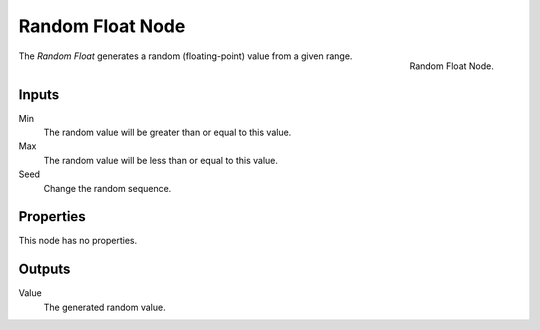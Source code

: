 .. index:: Geometry Nodes; Random Float
.. _bpy.types.FunctionNodeRandomFloat:

*****************
Random Float Node
*****************

.. figure:: /images/modeling_geometry-nodes_input_random-float_node.png
   :align: right

   Random Float Node.

The *Random Float* generates a random (floating-point) value from a given range.


Inputs
======

Min
   The random value will be greater than or equal to this value.

Max
   The random value will be less than or equal to this value.

Seed
   Change the random sequence.


Properties
==========

This node has no properties.


Outputs
=======

Value
   The generated random value.
